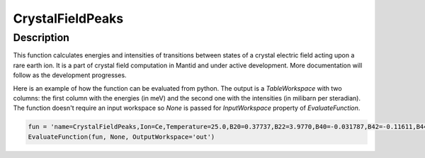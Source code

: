 .. _func-CrystalFieldPeaks:

=================
CrystalFieldPeaks
=================

.. index:: CrystalFieldPeaks

Description
-----------

This function calculates energies and intensities of transitions between states of a crystal electric field acting upon a rare earth ion. It is a part of crystal field computation
in Mantid and under active development. More documentation will follow as the development progresses.

Here is an example of how the function can be evaluated from python. The output is a `TableWorkspace` with two columns: the first column with the energies (in meV) and the second one with the intensities (in milibarn per steradian).
The function doesn't require an input workspace so `None` is passed for `InputWorkspace` property of `EvaluateFunction`.

.. code::

	fun = 'name=CrystalFieldPeaks,Ion=Ce,Temperature=25.0,B20=0.37737,B22=3.9770,B40=-0.031787,B42=-0.11611,B44=-0.12544'
	EvaluateFunction(fun, None, OutputWorkspace='out')

.. attributes::

   Ion;String;Mandatory;An element name for a rare earth ion. Possible values are: Ce, Pr, Nd, Pm, Sm, Eu, Gd, Tb, Dy, Ho, Er, Tm, Yb.
   Symmetry;String;C1;A symbol for a symmetry group. Setting `Symmetry` automatically zeros and fixes all forbidden parameters. Possible values are: C1, Ci, C2, Cs, C2h, C2v, D2, D2h, C4, S4, C4h, D4, C4v, D2d, D4h, C3, S6, D3, C3v, D3d, C6, C3h, C6h, D6, C6v, D3h, D6h, T, Td, Th, O, Oh
   Temperature;Double;1.0;A temperature in Kelvin.
   ToleranceEnergy;Double;:math:`10^{-10}`;Tolerance in energy in meV. If difference between two or more energy levels is smaller than this value they are considered degenerate.
   ToleranceIntensity;Double;:math:`10^{-3}`;Tolerance in intensity. If difference between intensities of two or more transitions is smaller than this value the transitions are considered degenerate.


.. properties::


.. categories::

.. sourcelink::
